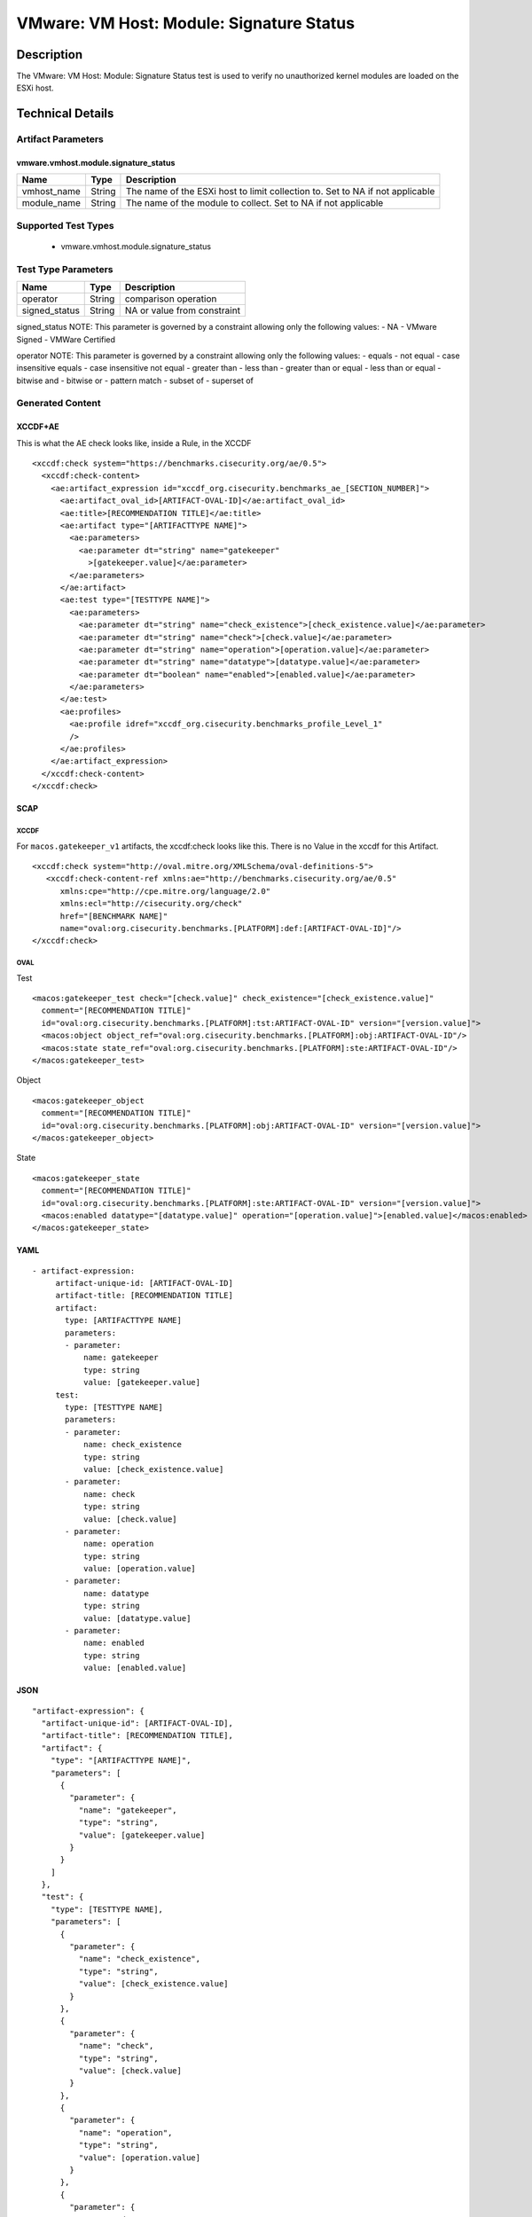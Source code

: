 VMware: VM Host: Module: Signature Status
=========================================

Description
-----------

The VMware: VM Host: Module: Signature Status test is used to verify no unauthorized kernel modules are loaded on the ESXi host.

Technical Details
-----------------

Artifact Parameters
~~~~~~~~~~~~~~~~~~~

vmware.vmhost.module.signature_status
^^^^^^^^^^^^^^^^^^^^^^^^^^^^^^^^^^^^^

+-------------------------------------+-------------+------------------+
| Name                                | Type        | Description      |
+=====================================+=============+==================+
| vmhost_name                         | String      | The name of the  |
|                                     |             | ESXi host to     |
|                                     |             | limit collection |
|                                     |             | to. Set to NA if |
|                                     |             | not applicable   |
+-------------------------------------+-------------+------------------+
| module_name                         | String      | The name of the  |
|                                     |             | module to        |
|                                     |             | collect. Set to  |
|                                     |             | NA if not        |
|                                     |             | applicable       |
+-------------------------------------+-------------+------------------+

Supported Test Types
~~~~~~~~~~~~~~~~~~~~

  - vmware.vmhost.module.signature_status

Test Type Parameters
~~~~~~~~~~~~~~~~~~~~

============= ====== ===========================
Name          Type   Description
============= ====== ===========================
operator      String comparison operation
signed_status String NA or value from constraint
============= ====== ===========================

signed_status NOTE: This parameter is governed by a constraint allowing
only the following values: - NA - VMware Signed - VMWare Certified

operator NOTE: This parameter is governed by a constraint allowing only
the following values: - equals - not equal - case insensitive equals -
case insensitive not equal - greater than - less than - greater than or
equal - less than or equal - bitwise and - bitwise or - pattern match -
subset of - superset of

Generated Content
~~~~~~~~~~~~~~~~~

XCCDF+AE
^^^^^^^^

This is what the AE check looks like, inside a Rule, in the XCCDF

::

   <xccdf:check system="https://benchmarks.cisecurity.org/ae/0.5">
     <xccdf:check-content>
       <ae:artifact_expression id="xccdf_org.cisecurity.benchmarks_ae_[SECTION_NUMBER]">
         <ae:artifact_oval_id>[ARTIFACT-OVAL-ID]</ae:artifact_oval_id>
         <ae:title>[RECOMMENDATION TITLE]</ae:title>
         <ae:artifact type="[ARTIFACTTYPE NAME]">
           <ae:parameters>
             <ae:parameter dt="string" name="gatekeeper"
               >[gatekeeper.value]</ae:parameter>
           </ae:parameters>
         </ae:artifact>
         <ae:test type="[TESTTYPE NAME]">
           <ae:parameters>
             <ae:parameter dt="string" name="check_existence">[check_existence.value]</ae:parameter>
             <ae:parameter dt="string" name="check">[check.value]</ae:parameter>
             <ae:parameter dt="string" name="operation">[operation.value]</ae:parameter>
             <ae:parameter dt="string" name="datatype">[datatype.value]</ae:parameter>
             <ae:parameter dt="boolean" name="enabled">[enabled.value]</ae:parameter>
           </ae:parameters>
         </ae:test>
         <ae:profiles>
           <ae:profile idref="xccdf_org.cisecurity.benchmarks_profile_Level_1"
           />
         </ae:profiles>
       </ae:artifact_expression>
     </xccdf:check-content>
   </xccdf:check>

SCAP
^^^^

XCCDF
'''''

For ``macos.gatekeeper_v1`` artifacts, the xccdf:check looks like this. There is no Value in the xccdf for this Artifact.

::

   <xccdf:check system="http://oval.mitre.org/XMLSchema/oval-definitions-5">
      <xccdf:check-content-ref xmlns:ae="http://benchmarks.cisecurity.org/ae/0.5"
         xmlns:cpe="http://cpe.mitre.org/language/2.0"
         xmlns:ecl="http://cisecurity.org/check"
         href="[BENCHMARK NAME]"
         name="oval:org.cisecurity.benchmarks.[PLATFORM]:def:[ARTIFACT-OVAL-ID]"/>
   </xccdf:check>

OVAL
''''

Test

::

   <macos:gatekeeper_test check="[check.value]" check_existence="[check_existence.value]"
     comment="[RECOMMENDATION TITLE]"
     id="oval:org.cisecurity.benchmarks.[PLATFORM]:tst:ARTIFACT-OVAL-ID" version="[version.value]">
     <macos:object object_ref="oval:org.cisecurity.benchmarks.[PLATFORM]:obj:ARTIFACT-OVAL-ID"/>
     <macos:state state_ref="oval:org.cisecurity.benchmarks.[PLATFORM]:ste:ARTIFACT-OVAL-ID"/>
   </macos:gatekeeper_test>

Object

::

   <macos:gatekeeper_object
     comment="[RECOMMENDATION TITLE]"
     id="oval:org.cisecurity.benchmarks.[PLATFORM]:obj:ARTIFACT-OVAL-ID" version="[version.value]"> 
   </macos:gatekeeper_object>    

State

::

   <macos:gatekeeper_state
     comment="[RECOMMENDATION TITLE]"
     id="oval:org.cisecurity.benchmarks.[PLATFORM]:ste:ARTIFACT-OVAL-ID" version="[version.value]">
     <macos:enabled datatype="[datatype.value]" operation="[operation.value]">[enabled.value]</macos:enabled>
   </macos:gatekeeper_state>    

YAML
^^^^

::

  - artifact-expression:
       artifact-unique-id: [ARTIFACT-OVAL-ID]
       artifact-title: [RECOMMENDATION TITLE]
       artifact:
         type: [ARTIFACTTYPE NAME]
         parameters:
         - parameter: 
             name: gatekeeper
             type: string
             value: [gatekeeper.value]
       test:
         type: [TESTTYPE NAME]
         parameters:
         - parameter:
             name: check_existence
             type: string
             value: [check_existence.value]
         - parameter: 
             name: check
             type: string
             value: [check.value]
         - parameter:
             name: operation
             type: string
             value: [operation.value]
         - parameter: 
             name: datatype
             type: string
             value: [datatype.value]  
         - parameter: 
             name: enabled
             type: string
             value: [enabled.value]      

JSON
^^^^

::

   "artifact-expression": {
     "artifact-unique-id": [ARTIFACT-OVAL-ID],
     "artifact-title": [RECOMMENDATION TITLE],
     "artifact": {
       "type": "[ARTIFACTTYPE NAME]",
       "parameters": [
         {
           "parameter": {
             "name": "gatekeeper",
             "type": "string",
             "value": [gatekeeper.value]
           }
         }
       ]
     },
     "test": {
       "type": [TESTTYPE NAME],
       "parameters": [
         {
           "parameter": {
             "name": "check_existence",
             "type": "string",
             "value": [check_existence.value]
           }
         },
         {
           "parameter": {
             "name": "check",
             "type": "string",
             "value": [check.value]
           }
         },
         {
           "parameter": {
             "name": "operation",
             "type": "string",
             "value": [operation.value]
           }
         },
         {
           "parameter": {
             "name": "datetype",
             "type": "string",
             "value": [datatype.value]
           }
         },
         {
           "parameter": {
             "name": "enabled",
             "type": "string",
             "value": [enabled.value]
           }
         }
       ]
     }
   }

